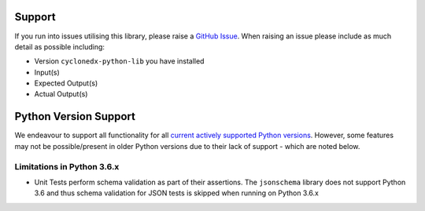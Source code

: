 Support
=======

If you run into issues utilising this library, please raise a `GitHub Issue`_. When raising an issue please include as
much detail as possible including:

* Version ``cyclonedx-python-lib`` you have installed
* Input(s)
* Expected Output(s)
* Actual Output(s)

Python Version Support
======================

We endeavour to support all functionality for all `current actively supported Python versions`_.
However, some features may not be possible/present in older Python versions due to their lack of support - which are
noted below.

Limitations in Python 3.6.x
---------------------------

* Unit Tests perform schema validation as part of their assertions. The ``jsonschema`` library does not support Python
  3.6 and thus schema validation for JSON tests is skipped when running on Python 3.6.x

.. _GitHub Issue: https://github.com/CycloneDX/cyclonedx-python/issues
.. _current actively supported Python versions: https://www.python.org/downloads/